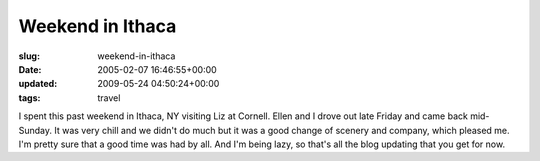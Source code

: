 Weekend in Ithaca
=================

:slug: weekend-in-ithaca
:date: 2005-02-07 16:46:55+00:00
:updated: 2009-05-24 04:50:24+00:00
:tags: travel

I spent this past weekend in Ithaca, NY visiting Liz at Cornell. Ellen
and I drove out late Friday and came back mid-Sunday. It was very chill
and we didn't do much but it was a good change of scenery and company,
which pleased me. I'm pretty sure that a good time was had by all. And
I'm being lazy, so that's all the blog updating that you get for now.
